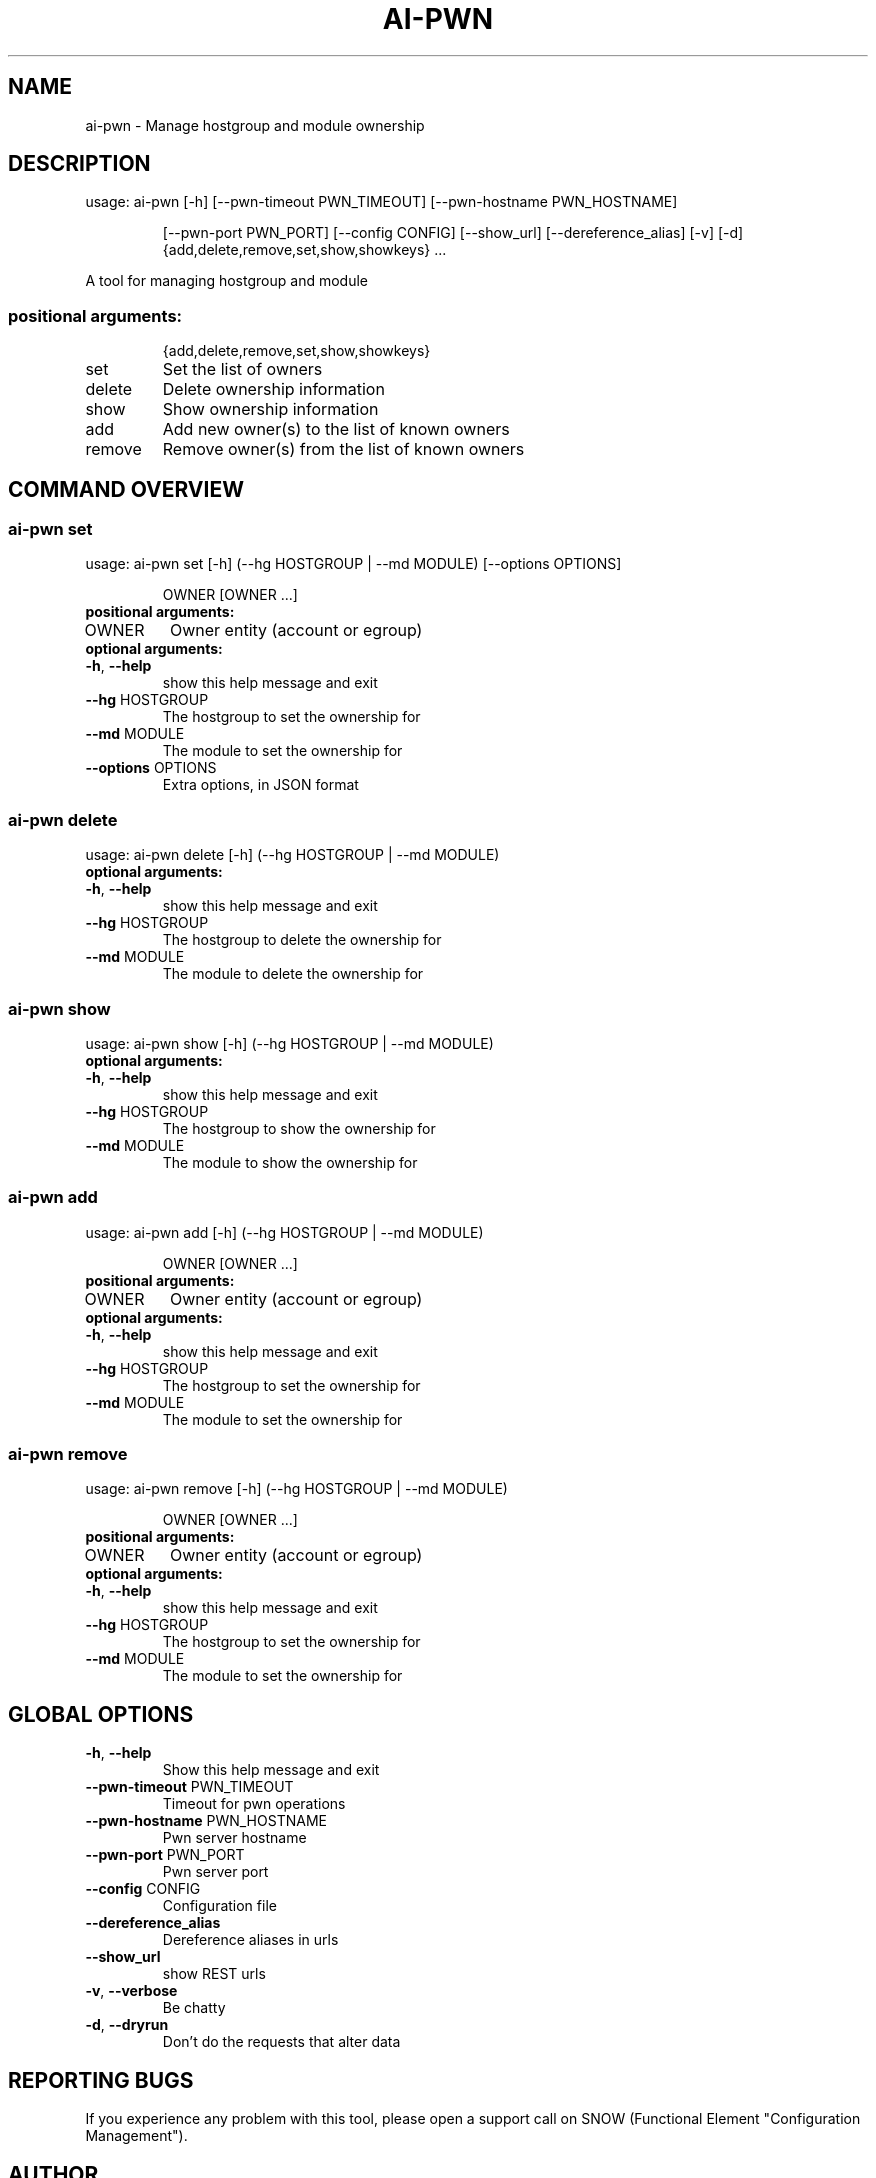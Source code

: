.TH AI-PWN "1" "April 2015" "CERN" "User Commands"
.SH NAME
ai-pwn \- Manage hostgroup and module ownership
.SH DESCRIPTION
usage: ai-pwn [\-h] [\-\-pwn\-timeout PWN_TIMEOUT] [\-\-pwn\-hostname PWN_HOSTNAME]
.IP
[\-\-pwn\-port PWN_PORT] [\-\-config CONFIG] [\-\-show_url] [\-\-dereference_alias] [\-v] [\-d]
{add,delete,remove,set,show,showkeys} ...
.PP
A tool for managing hostgroup and module
.SS "positional arguments:"
.IP
{add,delete,remove,set,show,showkeys}
.TP
set
Set the list of owners
.TP
delete
Delete ownership information
.TP
show
Show ownership information
.TP
add
Add new owner(s) to the list of known owners
.TP
remove
Remove owner(s) from the list of known owners
.SH COMMAND OVERVIEW


.SS ai-pwn set
usage: ai-pwn set [\-h] (\-\-hg HOSTGROUP | \-\-md MODULE) [\-\-options OPTIONS]
.IP
OWNER [OWNER ...]
.TP
.B "positional arguments:"
.TP
OWNER
Owner entity (account or egroup)
.TP
.B "optional arguments:"
.TP
\fB\-h\fR, \fB\-\-help\fR
show this help message and exit
.TP
\fB\-\-hg\fR HOSTGROUP
The hostgroup to set the ownership for
.TP
\fB\-\-md\fR MODULE
The module to set the ownership for
.TP
\fB\-\-options\fR OPTIONS
Extra options, in JSON format


.SS ai-pwn delete
usage: ai-pwn delete [\-h] (\-\-hg HOSTGROUP | \-\-md MODULE)
.TP
.B "optional arguments:"
.TP
\fB\-h\fR, \fB\-\-help\fR
show this help message and exit
.TP
\fB\-\-hg\fR HOSTGROUP
The hostgroup to delete the ownership for
.TP
\fB\-\-md\fR MODULE
The module to delete the ownership for


.SS ai-pwn show
usage: ai-pwn show [\-h] (\-\-hg HOSTGROUP | \-\-md MODULE)
.TP
.B "optional arguments:"
.TP
\fB\-h\fR, \fB\-\-help\fR
show this help message and exit
.TP
\fB\-\-hg\fR HOSTGROUP
The hostgroup to show the ownership for
.TP
\fB\-\-md\fR MODULE
The module to show the ownership for


.SS ai-pwn add
usage: ai-pwn add [\-h] (\-\-hg HOSTGROUP | \-\-md MODULE)
.IP
OWNER [OWNER ...]
.TP
.B "positional arguments:"
.TP
OWNER
Owner entity (account or egroup)
.TP
.B "optional arguments:"
.TP
\fB\-h\fR, \fB\-\-help\fR
show this help message and exit
.TP
\fB\-\-hg\fR HOSTGROUP
The hostgroup to set the ownership for
.TP
\fB\-\-md\fR MODULE
The module to set the ownership for


.SS ai-pwn remove
usage: ai-pwn remove [\-h] (\-\-hg HOSTGROUP | \-\-md MODULE)
.IP
OWNER [OWNER ...]
.TP
.B "positional arguments:"
.TP
OWNER
Owner entity (account or egroup)
.TP
.B "optional arguments:"
.TP
\fB\-h\fR, \fB\-\-help\fR
show this help message and exit
.TP
\fB\-\-hg\fR HOSTGROUP
The hostgroup to set the ownership for
.TP
\fB\-\-md\fR MODULE
The module to set the ownership for


.SH GLOBAL OPTIONS
.TP
\fB\-h\fR, \fB\-\-help\fR
Show this help message and exit
.TP
\fB\-\-pwn\-timeout\fR PWN_TIMEOUT
Timeout for pwn operations
.TP
\fB\-\-pwn\-hostname\fR PWN_HOSTNAME
Pwn server hostname
.TP
\fB\-\-pwn\-port\fR PWN_PORT
Pwn server port
.TP
\fB\-\-config\fR CONFIG
Configuration file
.TP
\fB\-\-dereference_alias\fR
Dereference aliases in urls
.TP
\fB\-\-show_url\fR
show REST urls
.TP
\fB\-v\fR, \fB\-\-verbose\fR
Be chatty
.TP
\fB\-d\fR, \fB\-\-dryrun\fR
Don't do the requests that alter data

.SH REPORTING BUGS
If you experience any problem with this tool, please open a support
call on SNOW (Functional Element "Configuration Management").

.SH AUTHOR
Akos Hencz <akos.hencz@cern.ch>
